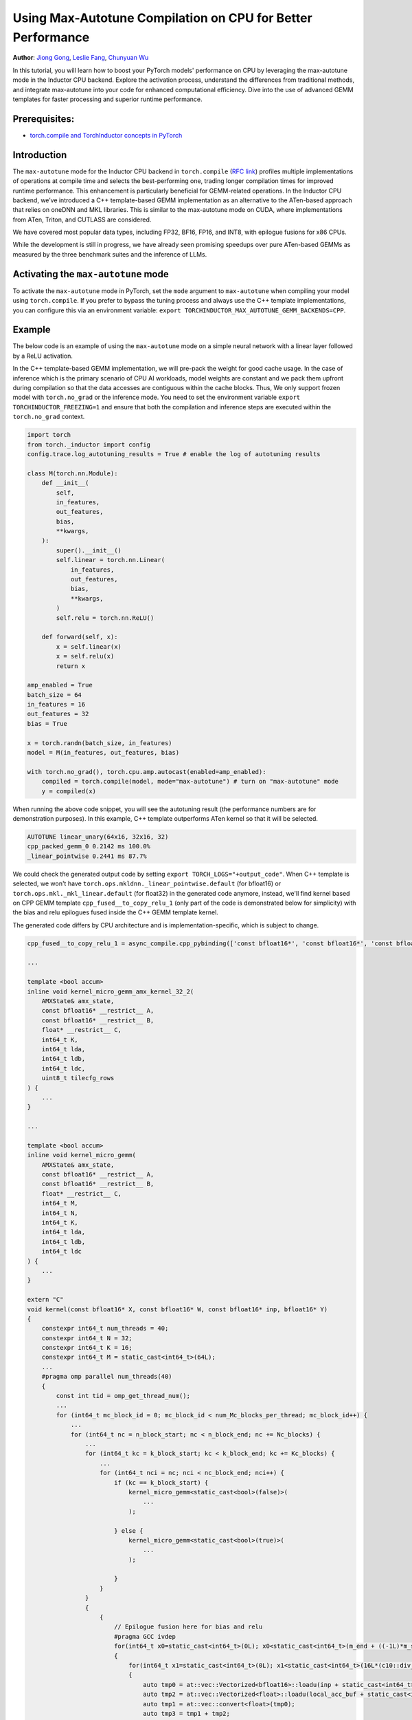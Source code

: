 Using Max-Autotune Compilation on CPU for Better Performance
================================================================================

**Author**: `Jiong Gong <https://github.com/jgong5>`__, `Leslie Fang <https://github.com/leslie-fang-intel>`__, `Chunyuan Wu <https://github.com/chunyuan-w>`__

In this tutorial, you will learn how to boost your PyTorch models' performance on CPU by
leveraging the max-autotune mode in the Inductor CPU backend. Explore the activation
process, understand the differences from traditional methods, and integrate max-autotune
into your code for enhanced computational efficiency. Dive into the use of advanced
GEMM templates for faster processing and superior runtime performance.

Prerequisites:
----------------
-  `torch.compile and TorchInductor concepts in PyTorch <https://tutorials.pytorch.kr/intermediate/torch_compile_tutorial.html>`__

Introduction
------------
The ``max-autotune`` mode for the Inductor CPU backend in ``torch.compile`` (`RFC link <https://github.com/pytorch/pytorch/issues/125683>`_)
profiles multiple implementations of operations at compile time and selects the best-performing one,
trading longer compilation times for improved runtime performance. This enhancement is particularly beneficial for GEMM-related operations.
In the Inductor CPU backend, we’ve introduced a C++ template-based GEMM implementation as an alternative to the ATen-based approach that relies on oneDNN and MKL libraries.
This is similar to the max-autotune mode on CUDA, where implementations from ATen, Triton, and CUTLASS are considered.

We have covered most popular data types, including FP32, BF16, FP16, and INT8, with epilogue fusions for x86 CPUs.

While the development is still in progress, we have already seen promising speedups over pure ATen-based GEMMs as measured by the three benchmark suites and the inference of LLMs.

Activating the ``max-autotune`` mode
-------------------------------------
To activate the ``max-autotune`` mode in PyTorch, set the ``mode`` argument to ``max-autotune`` when compiling your model using ``torch.compile``.
If you prefer to bypass the tuning process and always use the C++ template implementations, you can configure this via an environment variable:
``export TORCHINDUCTOR_MAX_AUTOTUNE_GEMM_BACKENDS=CPP``.


Example
------------
The below code is an example of using the ``max-autotune`` mode on a simple neural network with a linear layer followed by a ReLU activation.

In the C++ template-based GEMM implementation, we will pre-pack the weight for good cache usage.
In the case of inference which is the primary scenario of CPU AI workloads,
model weights are constant and we pack them upfront during compilation
so that the data accesses are contiguous within the cache blocks.
Thus, We only support frozen model with ``torch.no_grad`` or the inference mode.
You need to set the environment variable ``export TORCHINDUCTOR_FREEZING=1``
and ensure that both the compilation and inference steps are executed within the ``torch.no_grad`` context.

.. code:: python

    import torch
    from torch._inductor import config
    config.trace.log_autotuning_results = True # enable the log of autotuning results

    class M(torch.nn.Module):
        def __init__(
            self,
            in_features,
            out_features,
            bias,
            **kwargs,
        ):
            super().__init__()
            self.linear = torch.nn.Linear(
                in_features,
                out_features,
                bias,
                **kwargs,
            )
            self.relu = torch.nn.ReLU()

        def forward(self, x):
            x = self.linear(x)
            x = self.relu(x)
            return x

    amp_enabled = True
    batch_size = 64
    in_features = 16
    out_features = 32
    bias = True

    x = torch.randn(batch_size, in_features)
    model = M(in_features, out_features, bias)

    with torch.no_grad(), torch.cpu.amp.autocast(enabled=amp_enabled):
        compiled = torch.compile(model, mode="max-autotune") # turn on "max-autotune" mode
        y = compiled(x)


When running the above code snippet, you will see the autotuning result (the performance numbers are for demonstration purposes).
In this example, C++ template outperforms ATen kernel so that it will be selected.

.. code:: shell

    AUTOTUNE linear_unary(64x16, 32x16, 32)
    cpp_packed_gemm_0 0.2142 ms 100.0%
    _linear_pointwise 0.2441 ms 87.7%


We could check the generated output code by setting ``export TORCH_LOGS="+output_code"``.
When C++ template is selected, we won't have ``torch.ops.mkldnn._linear_pointwise.default`` (for bfloat16) or ``torch.ops.mkl._mkl_linear.default`` (for float32)
in the generated code anymore, instead, we'll find kernel based on CPP GEMM template ``cpp_fused__to_copy_relu_1``
(only part of the code is demonstrated below for simplicity) with the bias and relu epilogues fused inside the C++ GEMM template kernel.

The generated code differs by CPU architecture and is implementation-specific, which is subject to change.

.. code:: python

    cpp_fused__to_copy_relu_1 = async_compile.cpp_pybinding(['const bfloat16*', 'const bfloat16*', 'const bfloat16*', 'bfloat16*'], '''

    ...

    template <bool accum>
    inline void kernel_micro_gemm_amx_kernel_32_2(
        AMXState& amx_state,
        const bfloat16* __restrict__ A,
        const bfloat16* __restrict__ B,
        float* __restrict__ C,
        int64_t K,
        int64_t lda,
        int64_t ldb,
        int64_t ldc,
        uint8_t tilecfg_rows
    ) {
        ...
    }

    ...

    template <bool accum>
    inline void kernel_micro_gemm(
        AMXState& amx_state,
        const bfloat16* __restrict__ A,
        const bfloat16* __restrict__ B,
        float* __restrict__ C,
        int64_t M,
        int64_t N,
        int64_t K,
        int64_t lda,
        int64_t ldb,
        int64_t ldc
    ) {
        ...
    }

    extern "C"
    void kernel(const bfloat16* X, const bfloat16* W, const bfloat16* inp, bfloat16* Y)
    {
        constexpr int64_t num_threads = 40;
        constexpr int64_t N = 32;
        constexpr int64_t K = 16;
        constexpr int64_t M = static_cast<int64_t>(64L);
        ...
        #pragma omp parallel num_threads(40)
        {
            const int tid = omp_get_thread_num();
            ...
            for (int64_t mc_block_id = 0; mc_block_id < num_Mc_blocks_per_thread; mc_block_id++) {
                ...
                for (int64_t nc = n_block_start; nc < n_block_end; nc += Nc_blocks) {
                    ...
                    for (int64_t kc = k_block_start; kc < k_block_end; kc += Kc_blocks) {
                        ...
                        for (int64_t nci = nc; nci < nc_block_end; nci++) {
                            if (kc == k_block_start) {
                                kernel_micro_gemm<static_cast<bool>(false)>(
                                    ...
                                );

                            } else {
                                kernel_micro_gemm<static_cast<bool>(true)>(
                                    ...
                                );

                            }
                        }
                    }
                    {
                        {
                            // Epilogue fusion here for bias and relu
                            #pragma GCC ivdep
                            for(int64_t x0=static_cast<int64_t>(0L); x0<static_cast<int64_t>(m_end + ((-1L)*m_start)); x0+=static_cast<int64_t>(1L))
                            {
                                for(int64_t x1=static_cast<int64_t>(0L); x1<static_cast<int64_t>(16L*(c10::div_floor_integer(static_cast<int64_t>((n_end + ((-1L)*n_start))), static_cast<int64_t>(16L)))); x1+=static_cast<int64_t>(16L))
                                {
                                    auto tmp0 = at::vec::Vectorized<bfloat16>::loadu(inp + static_cast<int64_t>(n_start + x1), static_cast<int64_t>(16));
                                    auto tmp2 = at::vec::Vectorized<float>::loadu(local_acc_buf + static_cast<int64_t>(x1 + (Nc_blocks*Nr*x0)), static_cast<int64_t>(16));
                                    auto tmp1 = at::vec::convert<float>(tmp0);
                                    auto tmp3 = tmp1 + tmp2;
                                    auto tmp4 = at::vec::convert<bfloat16>(tmp3);
                                    auto tmp5 = static_cast<float>(0.0);
                                    auto tmp6 = at::vec::Vectorized<float>(tmp5);
                                    auto tmp7 = at::vec::maximum(tmp3, tmp6);
                                    auto tmp8 = at::vec::convert<bfloat16>(tmp7);
                                    tmp8.store(Y + static_cast<int64_t>(n_start + x1 + (32L*m_start) + (32L*x0)), static_cast<int64_t>(16));
                                }

                                ...

                            }
                        }

                    }
                }
            }
            ...
        }
    }
    ''')

Conclusion
------------
In this tutorial, we introduced max-autotune support on CPU with GEMM template. We explained the API to activate this feature, and demonstrated
the generated code of the GEMM template.

This feature is in prototype stage. If you have any feature requests or run into any issues, please file a bug report at `GitHub issues <https://github.com/pytorch/pytorch/issues>`_.
